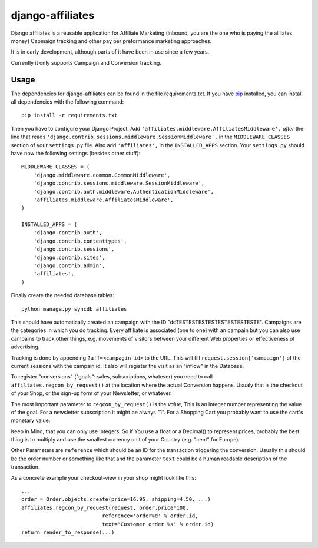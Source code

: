 django-affiliates
==============

Django affiliates is a reusable application for Affiliate Marketing
(inbound, you are the one who is paying the aliliates money) Capmaign
tracking and other pay per preformance marketing approaches.

It is in early development, although parts of it have been in use since
a few years.

Currently it only supports Campaign and Conversion tracking.

Usage
-----

The dependencies for django-affiliates can be found in the file
requirements.txt. If you have pip_ installed, you can install all
dependencies with the following command::

    pip install -r requirements.txt

.. _pip: http://pypi.python.org/pypi/pip


Then you have to configure your Django Project. Add
``'affiliates.middleware.AffiliatesMiddleware',`` *after* the line that reads
``'django.contrib.sessions.middleware.SessionMiddleware',`` in the
``MIDDLEWARE_CLASSES`` section of your ``settings.py`` file. Also add
``'affiliates',`` in the ``INSTALLED_APPS`` section. Your ``settings.py``
should have now the following settings (besides other stuff)::

    MIDDLEWARE_CLASSES = (
        'django.middleware.common.CommonMiddleware',
        'django.contrib.sessions.middleware.SessionMiddleware',
        'django.contrib.auth.middleware.AuthenticationMiddleware',
        'affiliates.middleware.AffiliatesMiddleware',
    )
    
    INSTALLED_APPS = (
        'django.contrib.auth',
        'django.contrib.contenttypes',
        'django.contrib.sessions',
        'django.contrib.sites',
        'django.contrib.admin',
        'affiliates',
    )


Finally create the needed database tables::

    python manage.py syncdb affiliates

This should have automatically created an campaign with the ID
"dcTESTESTESTESTESTESTESTESTE". Campaigns are the categories in which
you do tracking. Every affiliate is associated (one to one) with an
campain but you can also use campains to track other things, e.g.
movements of visitors between your different Web properties or
effectiveness of advertising.

Tracking is done by appending ``?aff=<campagin id>`` to the URL. This
will fill ``request.session['campaign']`` of the current sessions with
the campain id. It also will register the visit as an "inflow" in the
Database.

To register "conversions" ("goals": sales, subscriptions, whatever) you
need to call ``affiliates.regcon_by_request()`` at the location where the
actual Conversion happens. Usualy that is the checkout of your Shop, or
the sign-up form of your Newsletter, or whatever.

The most important parameter to ``regcon_by_request()`` is the *value*,
This is an integer number representing the value of the goal. For a
newsletter subscription it might be always "1". For a Shopping Cart you
probably want to use the cart's monetary value.

Keep in Mind, that you can only use Integers. So if You use a float or a
Decimal() to represent prices, probably the best thing is to multiply
and use the smallest currency unit of your Country (e.g. "cent" for
Europe).

Other Parameters are ``reference`` which should be an ID for the
transaction triggering the conversion. Usually this should be the order
number or something like that and the parameter ``text`` could be a
human readable description of the transaction.

As a concrete example your checkout-view in your shop might look like
this::

    ...
    order = Order.objects.create(price=16.95, shipping=4.50, ...)
    affiliates.regcon_by_request(request, order.price*100,
                              reference='order%d' % order.id,
                              text='Customer order %s' % order.id)
    return render_to_response(...)



